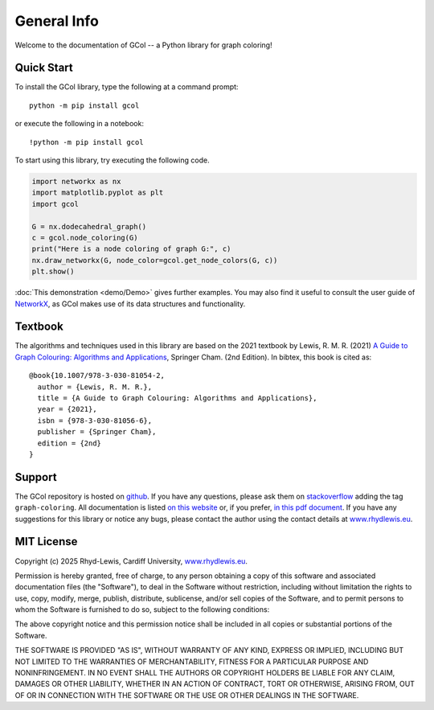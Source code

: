 General Info
============

Welcome to the documentation of GCol -- a Python library for graph coloring! 

Quick Start
-----------

To install the GCol library, type the following at a command prompt::

    python -m pip install gcol

or execute the following in a notebook::

    !python -m pip install gcol

To start using this library, try executing the following code.

.. code:: ipython3

    import networkx as nx
    import matplotlib.pyplot as plt
    import gcol
    
    G = nx.dodecahedral_graph()
    c = gcol.node_coloring(G)
    print("Here is a node coloring of graph G:", c)
    nx.draw_networkx(G, node_color=gcol.get_node_colors(G, c))
    plt.show()

:doc:`This demonstration <demo/Demo>` gives further examples. You may also find it useful to consult the user guide of `NetworkX <https://networkx.org/>`_, as GCol makes use of its data structures and functionality.

Textbook
--------

The algorithms and techniques used in this library are based on the 2021 textbook by Lewis, R. M. R. (2021) `A Guide to Graph Colouring: Algorithms and Applications <https://link.springer.com/book/10.1007/978-3-030-81054-2>`_, Springer Cham. (2nd Edition). In bibtex, this book is cited as:: 

    @book{10.1007/978-3-030-81054-2,
      author = {Lewis, R. M. R.},
      title = {A Guide to Graph Colouring: Algorithms and Applications},
      year = {2021},
      isbn = {978-3-030-81056-6},
      publisher = {Springer Cham},
      edition = {2nd}
    }

Support
-------
The GCol repository is hosted on `github <https://github.com/Rhyd-Lewis/GCol>`_. If you have any questions, please ask them on `stackoverflow <https://stackoverflow.com>`_ adding the tag ``graph-coloring``. All documentation is listed `on this website <https://gcol.readthedocs.io/en/latest/>`_ or, if you prefer, `in this pdf document <https://readthedocs.org/projects/gcol/downloads/pdf/latest/>`_. If you have any suggestions for this library or notice any bugs, please contact the author using the contact details at `www.rhydlewis.eu <https://www.rhydlewis.eu>`_.

MIT License
-----------
Copyright (c) 2025 Rhyd-Lewis, Cardiff University, `www.rhydlewis.eu <https://www.rhydlewis.eu>`_.

Permission is hereby granted, free of charge, to any person obtaining a copy of this software and associated documentation files (the "Software"), to deal
in the Software without restriction, including without limitation the rights to use, copy, modify, merge, publish, distribute, sublicense, and/or sell copies of the Software, and to permit persons to whom the Software is furnished to do so, subject to the following conditions:

The above copyright notice and this permission notice shall be included in all copies or substantial portions of the Software.

THE SOFTWARE IS PROVIDED "AS IS", WITHOUT WARRANTY OF ANY KIND, EXPRESS OR IMPLIED, INCLUDING BUT NOT LIMITED TO THE WARRANTIES OF MERCHANTABILITY, FITNESS FOR A PARTICULAR PURPOSE AND NONINFRINGEMENT. IN NO EVENT SHALL THE AUTHORS OR COPYRIGHT HOLDERS BE LIABLE FOR ANY CLAIM, DAMAGES OR OTHER LIABILITY, WHETHER IN AN ACTION OF CONTRACT, TORT OR OTHERWISE, ARISING FROM, OUT OF OR IN CONNECTION WITH THE SOFTWARE OR THE USE OR OTHER DEALINGS IN THE SOFTWARE.
